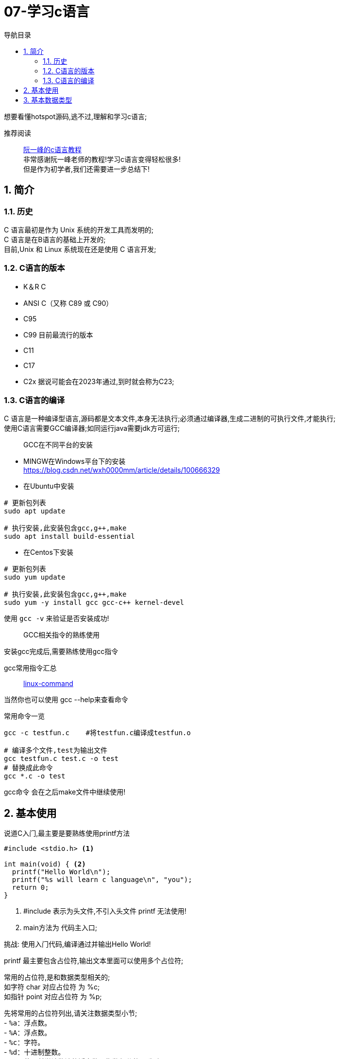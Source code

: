 = 07-学习c语言
:doctype: article
:encoding: utf-8
:lang: zh-cn
:toc: left
:toc-title: 导航目录
:toclevels: 4
:sectnums:
:sectanchors:

:hardbreaks:
:experimental:
:icons: font

[preface]
想要看懂hotspot源码,逃不过,理解和学习c语言;

推荐阅读::
https://wangdoc.com/clang/index.html[阮一峰的c语言教程]
非常感谢阮一峰老师的教程!学习c语言变得轻松很多!
但是作为初学者,我们还需要进一步总结下!

== 简介

=== 历史

C 语言最初是作为 Unix 系统的开发工具而发明的;
C 语言是在B语言的基础上开发的;
目前,Unix 和 Linux 系统现在还是使用 C 语言开发;

=== C语言的版本

- K＆R C
- ANSI C（又称 C89 或 C90）
- C95
- C99 目前最流行的版本
- C11
- C17
- C2x 据说可能会在2023年通过,到时就会称为C23;

=== C语言的编译

C 语言是一种编译型语言,源码都是文本文件,本身无法执行;必须通过编译器,生成二进制的可执行文件,才能执行;
使用C语言需要GCC编译器;如同运行java需要jdk方可运行;

> GCC在不同平台的安装

- MINGW在Windows平台下的安装
https://blog.csdn.net/wxh0000mm/article/details/100666329[]

- 在Ubuntu中安装
[source,bash]
----
# 更新包列表
sudo apt update

# 执行安装,此安装包含gcc,g++,make
sudo apt install build-essential
----

- 在Centos下安装
[source,bash]
----
# 更新包列表
sudo yum update

# 执行安装,此安装包含gcc,g++,make
sudo yum -y install gcc gcc-c++ kernel-devel
----

使用 `gcc -v` 来验证是否安装成功!

> GCC相关指令的熟练使用

安装gcc完成后,需要熟练使用gcc指令

gcc常用指令汇总::
https://wangchujiang.com/linux-command/c/gcc.html[linux-command]

当然你也可以使用 gcc --help来查看命令

常用命令一览
[source,bash]
----
gcc -c testfun.c    #将testfun.c编译成testfun.o

# 编译多个文件,test为输出文件
gcc testfun.c test.c -o test
# 替换成此命令
gcc *.c -o test
----

gcc命令 会在之后make文件中继续使用!

== 基本使用

说道C入门,最主要是要熟练使用printf方法

====
[source,c]
----
#include <stdio.h> <1>

int main(void) { <2>
  printf("Hello World\n");
  printf("%s will learn c language\n", "you");
  return 0;
}
----
<1> #include 表示为头文件,不引入头文件 printf 无法使用!
<2> main方法为 代码主入口;
====

挑战: 使用入门代码,编译通过并输出Hello World!

printf 最主要包含占位符,输出文本里面可以使用多个占位符;

常用的占位符,是和数据类型相关的;
如字符 char 对应占位符 为 %c;
如指针 point 对应占位符 为 %p;

先将常用的占位符列出,请关注数据类型小节;
- `%a`：浮点数。
- `%A`：浮点数。
- `%c`：字符。
- `%d`：十进制整数。
- `%e`：使用科学计数法的浮点数，指数部分的`e`为小写。
- `%E`：使用科学计数法的浮点数，指数部分的`E`为大写。
- `%i`：整数，基本等同于`%d`。
- `%f`：小数（包含`float`类型和`double`类型）。
- `%g`：6个有效数字的浮点数。整数部分一旦超过6位，就会自动转为科学计数法，指数部分的`e`为小写。
- `%G`：等同于`%g`，唯一的区别是指数部分的`E`为大写。
- `%hd`：十进制 short int 类型。
- `%ho`：八进制 short int 类型。
- `%hx`：十六进制 short int 类型。
- `%hu`：unsigned short int 类型。
- `%ld`：十进制 long int 类型。
- `%lo`：八进制 long int 类型。
- `%lx`：十六进制 long int 类型。
- `%lu`：unsigned long int 类型。
- `%lld`：十进制 long long int 类型。
- `%llo`：八进制 long long int 类型。
- `%llx`：十六进制 long long int 类型。
- `%llu`：unsigned long long int 类型。
- `%Le`：科学计数法表示的 long double 类型浮点数。
- `%Lf`：long double 类型浮点数。
- `%n`：已输出的字符串数量。该占位符本身不输出，只将值存储在指定变量之中。
- `%o`：八进制整数。
- `%p`：指针。
- `%s`：字符串。
- `%u`：无符号整数（unsigned int）。
- `%x`：十六进制整数。
- `%zd`：`size_t`类型。
- `%%`：输出一个百分号。

== 基本数据类型

变量 运算符 流程控制 与java保持一致;无需记忆!

- 字符类型
char 单字节;

字符类型在不同计算机的默认范围是不一样的。一些系统默认为-128到127，另一些系统默认为0到255。
这两种范围正好都能覆盖0到127的 ASCII 字符范围。

[source,c]
----
char x = 'B';
char x = 66;
char x = '\102'; // 'B'的八进制
char x = '\x42'; // 'B'的十六进制
----

- 整数int
位数不定
不同计算机的int类型的大小是不一样的。比较常见的是使用4个字节（32位）存储一个int类型的值，但是2个字节（16位）或8个字节（64位）也有可能使用;

- signed，unsigned

整数 int,默认 为 signed int;
但是 char,默认值,由系统决定,signed char 和 unsigned char都有可能!

